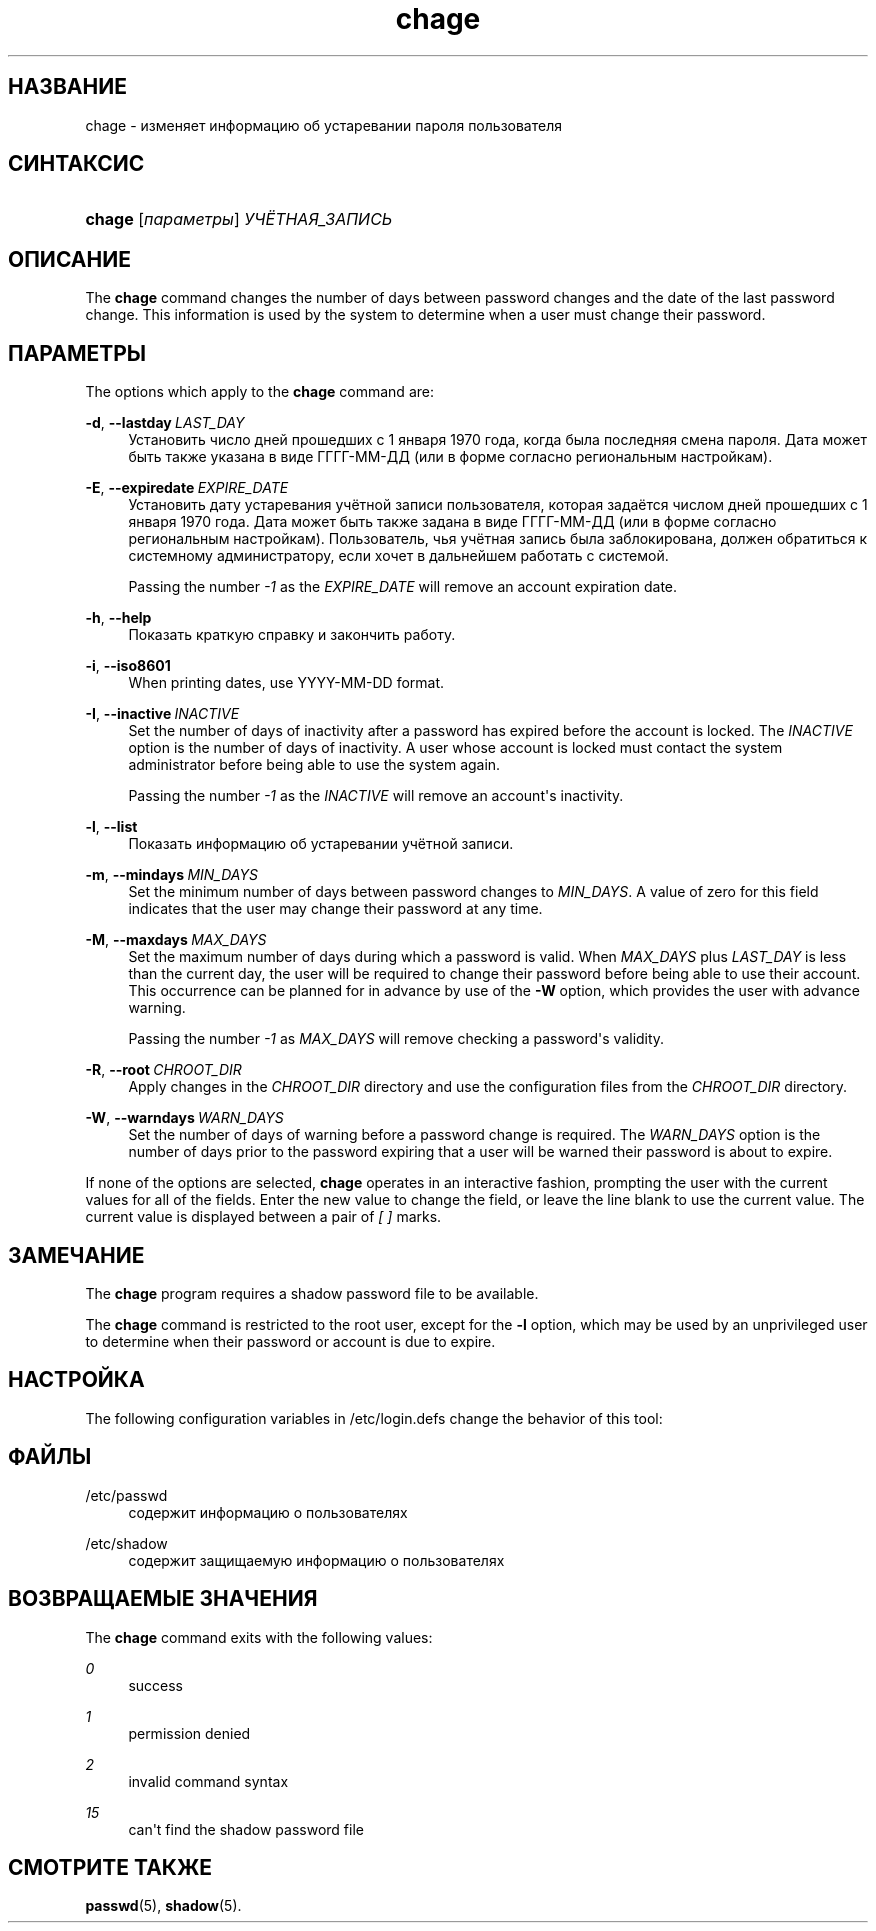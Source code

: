'\" t
.\"     Title: chage
.\"    Author: Julianne Frances Haugh
.\" Generator: DocBook XSL Stylesheets v1.79.1 <http://docbook.sf.net/>
.\"      Date: 01/23/2020
.\"    Manual: Пользовательские команды
.\"    Source: shadow-utils 4.8.1
.\"  Language: Russian
.\"
.TH "chage" "1" "01/23/2020" "shadow\-utils 4\&.8\&.1" "Пользовательские команды"
.\" -----------------------------------------------------------------
.\" * Define some portability stuff
.\" -----------------------------------------------------------------
.\" ~~~~~~~~~~~~~~~~~~~~~~~~~~~~~~~~~~~~~~~~~~~~~~~~~~~~~~~~~~~~~~~~~
.\" http://bugs.debian.org/507673
.\" http://lists.gnu.org/archive/html/groff/2009-02/msg00013.html
.\" ~~~~~~~~~~~~~~~~~~~~~~~~~~~~~~~~~~~~~~~~~~~~~~~~~~~~~~~~~~~~~~~~~
.ie \n(.g .ds Aq \(aq
.el       .ds Aq '
.\" -----------------------------------------------------------------
.\" * set default formatting
.\" -----------------------------------------------------------------
.\" disable hyphenation
.nh
.\" disable justification (adjust text to left margin only)
.ad l
.\" -----------------------------------------------------------------
.\" * MAIN CONTENT STARTS HERE *
.\" -----------------------------------------------------------------
.SH "НАЗВАНИЕ"
chage \- изменяет информацию об устаревании пароля пользователя
.SH "СИНТАКСИС"
.HP \w'\fBchage\fR\ 'u
\fBchage\fR [\fIпараметры\fR] \fIУЧЁТНАЯ_ЗАПИСЬ\fR
.SH "ОПИСАНИЕ"
.PP
The
\fBchage\fR
command changes the number of days between password changes and the date of the last password change\&. This information is used by the system to determine when a user must change their password\&.
.SH "ПАРАМЕТРЫ"
.PP
The options which apply to the
\fBchage\fR
command are:
.PP
\fB\-d\fR, \fB\-\-lastday\fR\ \&\fILAST_DAY\fR
.RS 4
Установить число дней прошедших с 1 января 1970 года, когда была последняя смена пароля\&. Дата может быть также указана в виде ГГГГ\-ММ\-ДД (или в форме согласно региональным настройкам)\&.
.RE
.PP
\fB\-E\fR, \fB\-\-expiredate\fR\ \&\fIEXPIRE_DATE\fR
.RS 4
Установить дату устаревания учётной записи пользователя, которая задаётся числом дней прошедших с 1 января 1970 года\&. Дата может быть также задана в виде ГГГГ\-ММ\-ДД (или в форме согласно региональным настройкам)\&. Пользователь, чья учётная запись была заблокирована, должен обратиться к системному администратору, если хочет в дальнейшем работать с системой\&.
.sp
Passing the number
\fI\-1\fR
as the
\fIEXPIRE_DATE\fR
will remove an account expiration date\&.
.RE
.PP
\fB\-h\fR, \fB\-\-help\fR
.RS 4
Показать краткую справку и закончить работу\&.
.RE
.PP
\fB\-i\fR, \fB\-\-iso8601\fR
.RS 4
When printing dates, use YYYY\-MM\-DD format\&.
.RE
.PP
\fB\-I\fR, \fB\-\-inactive\fR\ \&\fIINACTIVE\fR
.RS 4
Set the number of days of inactivity after a password has expired before the account is locked\&. The
\fIINACTIVE\fR
option is the number of days of inactivity\&. A user whose account is locked must contact the system administrator before being able to use the system again\&.
.sp
Passing the number
\fI\-1\fR
as the
\fIINACTIVE\fR
will remove an account\*(Aqs inactivity\&.
.RE
.PP
\fB\-l\fR, \fB\-\-list\fR
.RS 4
Показать информацию об устаревании учётной записи\&.
.RE
.PP
\fB\-m\fR, \fB\-\-mindays\fR\ \&\fIMIN_DAYS\fR
.RS 4
Set the minimum number of days between password changes to
\fIMIN_DAYS\fR\&. A value of zero for this field indicates that the user may change their password at any time\&.
.RE
.PP
\fB\-M\fR, \fB\-\-maxdays\fR\ \&\fIMAX_DAYS\fR
.RS 4
Set the maximum number of days during which a password is valid\&. When
\fIMAX_DAYS\fR
plus
\fILAST_DAY\fR
is less than the current day, the user will be required to change their password before being able to use their account\&. This occurrence can be planned for in advance by use of the
\fB\-W\fR
option, which provides the user with advance warning\&.
.sp
Passing the number
\fI\-1\fR
as
\fIMAX_DAYS\fR
will remove checking a password\*(Aqs validity\&.
.RE
.PP
\fB\-R\fR, \fB\-\-root\fR\ \&\fICHROOT_DIR\fR
.RS 4
Apply changes in the
\fICHROOT_DIR\fR
directory and use the configuration files from the
\fICHROOT_DIR\fR
directory\&.
.RE
.PP
\fB\-W\fR, \fB\-\-warndays\fR\ \&\fIWARN_DAYS\fR
.RS 4
Set the number of days of warning before a password change is required\&. The
\fIWARN_DAYS\fR
option is the number of days prior to the password expiring that a user will be warned their password is about to expire\&.
.RE
.PP
If none of the options are selected,
\fBchage\fR
operates in an interactive fashion, prompting the user with the current values for all of the fields\&. Enter the new value to change the field, or leave the line blank to use the current value\&. The current value is displayed between a pair of
\fI[ ]\fR
marks\&.
.SH "ЗАМЕЧАНИЕ"
.PP
The
\fBchage\fR
program requires a shadow password file to be available\&.
.PP
The
\fBchage\fR
command is restricted to the root user, except for the
\fB\-l\fR
option, which may be used by an unprivileged user to determine when their password or account is due to expire\&.
.SH "НАСТРОЙКА"
.PP
The following configuration variables in
/etc/login\&.defs
change the behavior of this tool:
.SH "ФАЙЛЫ"
.PP
/etc/passwd
.RS 4
содержит информацию о пользователях
.RE
.PP
/etc/shadow
.RS 4
содержит защищаемую информацию о пользователях
.RE
.SH "ВОЗВРАЩАЕМЫЕ ЗНАЧЕНИЯ"
.PP
The
\fBchage\fR
command exits with the following values:
.PP
\fI0\fR
.RS 4
success
.RE
.PP
\fI1\fR
.RS 4
permission denied
.RE
.PP
\fI2\fR
.RS 4
invalid command syntax
.RE
.PP
\fI15\fR
.RS 4
can\*(Aqt find the shadow password file
.RE
.SH "СМОТРИТЕ ТАКЖЕ"
.PP
\fBpasswd\fR(5),
\fBshadow\fR(5)\&.

